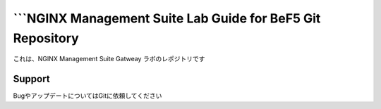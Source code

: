 ```NGINX Management Suite Lab Guide for BeF5 Git Repository
==================

これは、NGINX Management Suite Gatweay ラボのレポジトリです

Support
-------

BugやアップデートについてはGitに依頼してください
